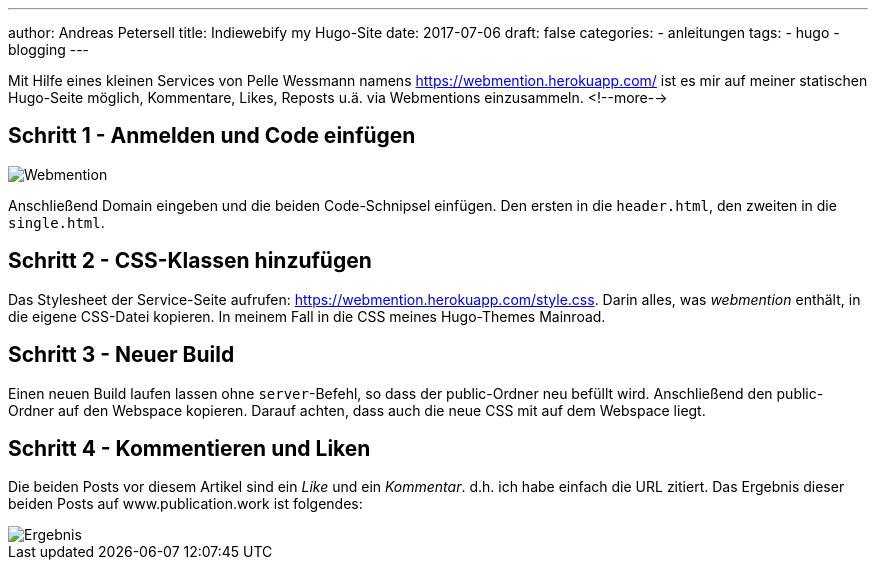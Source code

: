 ---
author: Andreas Petersell
title: Indiewebify my Hugo-Site
date: 2017-07-06
draft: false
categories:
    - anleitungen
tags:
    - hugo
    - blogging
---

:imagesdir: ../images/hugo-indiewebify/

Mit Hilfe eines kleinen Services von Pelle Wessmann namens https://webmention.herokuapp.com/ ist es mir auf meiner statischen Hugo-Seite möglich, Kommentare, Likes, Reposts u.ä. via Webmentions einzusammeln.
<!--more-->

== Schritt 1 - Anmelden und Code einfügen

image::indiewebify.gif[Webmention]

Anschließend Domain eingeben und die beiden Code-Schnipsel einfügen. Den ersten in die `header.html`, den zweiten in die `single.html`.

== Schritt 2 - CSS-Klassen hinzufügen

Das Stylesheet der Service-Seite aufrufen: https://webmention.herokuapp.com/style.css[https://webmention.herokuapp.com/style.css^, role="ext-link"]. Darin alles, was _webmention_ enthält, in die eigene CSS-Datei kopieren. In meinem Fall in die CSS meines Hugo-Themes Mainroad.

== Schritt 3 - Neuer Build

Einen neuen Build laufen lassen ohne `server`-Befehl, so dass der public-Ordner neu befüllt wird. Anschließend den public-Ordner auf den Webspace kopieren. Darauf achten, dass auch die neue CSS mit auf dem Webspace liegt.

== Schritt 4 - Kommentieren und Liken

Die beiden Posts vor diesem Artikel sind ein _Like_ und ein _Kommentar_. d.h. ich habe einfach die URL zitiert. Das Ergebnis dieser beiden Posts auf www.publication.work ist folgendes:

image::indiewebify-output.gif[Ergebnis]